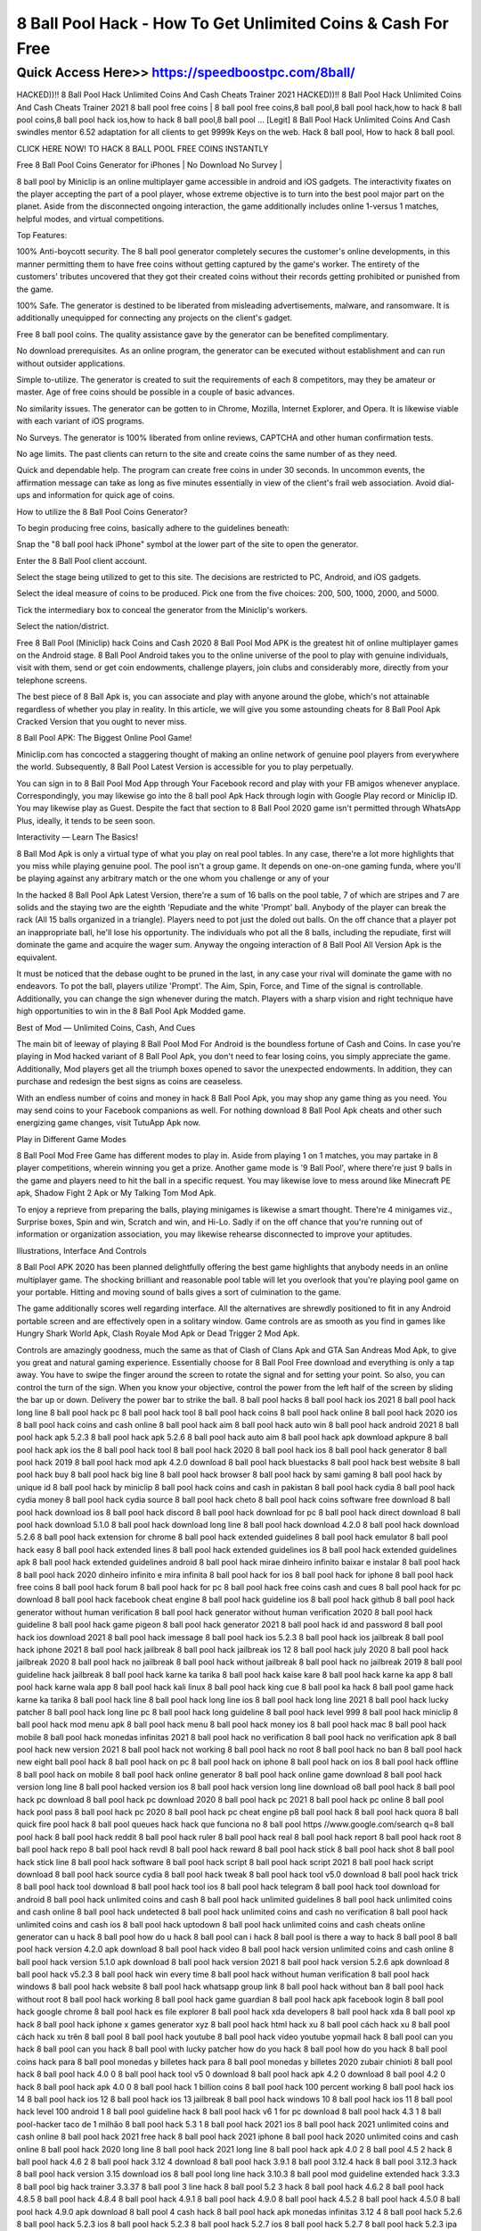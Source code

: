 ****************************************
8 Ball Pool Hack - How To Get Unlimited Coins & Cash For Free
****************************************


Quick Access Here>>   https://speedboostpc.com/8ball/
============


HACKED))!! 8 Ball Pool Hack Unlimited Coins And Cash Cheats Trainer 2021
HACKED))!! 8 Ball Pool Hack Unlimited Coins And Cash Cheats Trainer 2021 8 ball pool free coins | 8 ball pool free coins,8 ball pool,8 ball pool hack,how to hack 8 ball pool coins,8 ball pool hack ios,how to hack 8 ball pool,8 ball pool … [Legit] 8 Ball Pool Hack Unlimited Coins And Cash swindles mentor 6.52 adaptation for all clients to get 9999k Keys on the web. Hack 8 ball pool, How to hack 8 ball pool.


CLICK HERE NOW! TO HACK 8 BALL POOL FREE COINS INSTANTLY



Free 8 Ball Pool Coins Generator for iPhones | No Download No Survey |

8 ball pool by Miniclip is an online multiplayer game accessible in android and iOS gadgets. The interactivity fixates on the player accepting the part of a pool player, whose extreme objective is to turn into the best pool major part on the planet. Aside from the disconnected ongoing interaction, the game additionally includes online 1-versus 1 matches, helpful modes, and virtual competitions.

Top Features:

100% Anti-boycott security. The 8 ball pool generator completely secures the customer's online developments, in this manner permitting them to have free coins without getting captured by the game's worker. The entirety of the customers' tributes uncovered that they got their created coins without their records getting prohibited or punished from the game.

100% Safe. The generator is destined to be liberated from misleading advertisements, malware, and ransomware. It is additionally unequipped for connecting any projects on the client's gadget.

Free 8 ball pool coins. The quality assistance gave by the generator can be benefited complimentary.

No download prerequisites. As an online program, the generator can be executed without establishment and can run without outsider applications.

Simple to-utilize. The generator is created to suit the requirements of each 8 competitors, may they be amateur or master. Age of free coins should be possible in a couple of basic advances.

No similarity issues. The generator can be gotten to in Chrome, Mozilla, Internet Explorer, and Opera. It is likewise viable with each variant of iOS programs.

No Surveys. The generator is 100% liberated from online reviews, CAPTCHA and other human confirmation tests.

No age limits. The past clients can return to the site and create coins the same number of as they need.

Quick and dependable help. The program can create free coins in under 30 seconds. In uncommon events, the affirmation message can take as long as five minutes essentially in view of the client's frail web association. Avoid dial-ups and information for quick age of coins.

How to utilize the 8 Ball Pool Coins Generator?

To begin producing free coins, basically adhere to the guidelines beneath:

Snap the "8 ball pool hack iPhone" symbol at the lower part of the site to open the generator.

Enter the 8 Ball Pool client account.

Select the stage being utilized to get to this site. The decisions are restricted to PC, Android, and iOS gadgets.

Select the ideal measure of coins to be produced. Pick one from the five choices: 200, 500, 1000, 2000, and 5000.

Tick the intermediary box to conceal the generator from the Miniclip's workers.

Select the nation/district.


Free 8 Ball Pool (Miniclip) hack Coins and Cash 2020
8 Ball Pool Mod APK is the greatest hit of online multiplayer games on the Android stage. 8 Ball Pool Android takes you to the online universe of the pool to play with genuine individuals, visit with them, send or get coin endowments, challenge players, join clubs and considerably more, directly from your telephone screens.

The best piece of 8 Ball Apk is, you can associate and play with anyone around the globe, which's not attainable regardless of whether you play in reality. In this article, we will give you some astounding cheats for 8 Ball Pool Apk Cracked Version that you ought to never miss.

8 Ball Pool APK: The Biggest Online Pool Game!

Miniclip.com has concocted a staggering thought of making an online network of genuine pool players from everywhere the world. Subsequently, 8 Ball Pool Latest Version is accessible for you to play perpetually.

You can sign in to 8 Ball Pool Mod App through Your Facebook record and play with your FB amigos whenever anyplace. Correspondingly, you may likewise go into the 8 ball pool Apk Hack through login with Google Play record or Miniclip ID. You may likewise play as Guest. Despite the fact that section to 8 Ball Pool 2020 game isn't permitted through WhatsApp Plus, ideally, it tends to be seen soon.

Interactivity — Learn The Basics!

8 Ball Mod Apk is only a virtual type of what you play on real pool tables. In any case, there're a lot more highlights that you miss while playing genuine pool. The pool isn't a group game. It depends on one-on-one gaming funda, where you'll be playing against any arbitrary match or the one whom you challenge or any of your

In the hacked 8 Ball Pool Apk Latest Version, there're a sum of 16 balls on the pool table, 7 of which are stripes and 7 are solids and the staying two are the eighth 'Repudiate and the white 'Prompt' ball. Anybody of the player can break the rack (All 15 balls organized in a triangle). Players need to pot just the doled out balls. On the off chance that a player pot an inappropriate ball, he'll lose his opportunity. The individuals who pot all the 8 balls, including the repudiate, first will dominate the game and acquire the wager sum. Anyway the ongoing interaction of 8 Ball Pool All Version Apk is the equivalent.

It must be noticed that the debase ought to be pruned in the last, in any case your rival will dominate the game with no endeavors. To pot the ball, players utilize 'Prompt'. The Aim, Spin, Force, and Time of the signal is controllable. Additionally, you can change the sign whenever during the match. Players with a sharp vision and right technique have high opportunities to win in the 8 Ball Pool Apk Modded game.

Best of Mod — Unlimited Coins, Cash, And Cues

The main bit of leeway of playing 8 Ball Pool Mod For Android is the boundless fortune of Cash and Coins. In case you're playing in Mod hacked variant of 8 Ball Pool Apk, you don't need to fear losing coins, you simply appreciate the game. Additionally, Mod players get all the triumph boxes opened to savor the unexpected endowments. In addition, they can purchase and redesign the best signs as coins are ceaseless.

With an endless number of coins and money in hack 8 Ball Pool Apk, you may shop any game thing as you need. You may send coins to your Facebook companions as well. For nothing download 8 Ball Pool Apk cheats and other such energizing game changes, visit TutuApp Apk now.

Play in Different Game Modes

8 Ball Pool Mod Free Game has different modes to play in. Aside from playing 1 on 1 matches, you may partake in 8 player competitions, wherein winning you get a prize. Another game mode is '9 Ball Pool', where there're just 9 balls in the game and players need to hit the ball in a specific request. You may likewise love to mess around like Minecraft PE apk, Shadow Fight 2 Apk or My Talking Tom Mod Apk.

To enjoy a reprieve from preparing the balls, playing minigames is likewise a smart thought. There're 4 minigames viz., Surprise boxes, Spin and win, Scratch and win, and Hi-Lo. Sadly if on the off chance that you're running out of information or organization association, you may likewise rehearse disconnected to improve your aptitudes.

Illustrations, Interface And Controls

8 Ball Pool APK 2020 has been planned delightfully offering the best game highlights that anybody needs in an online multiplayer game. The shocking brilliant and reasonable pool table will let you overlook that you're playing pool game on your portable. Hitting and moving sound of balls gives a sort of culmination to the game.

The game additionally scores well regarding interface. All the alternatives are shrewdly positioned to fit in any Android portable screen and are effectively open in a solitary window. Game controls are as smooth as you find in games like Hungry Shark World Apk, Clash Royale Mod Apk or Dead Trigger 2 Mod Apk.

Controls are amazingly goodness, much the same as that of Clash of Clans Apk and GTA San Andreas Mod Apk, to give you great and natural gaming experience. Essentially choose for 8 Ball Pool Free download and everything is only a tap away. You have to swipe the finger around the screen to rotate the signal and for setting your point. So also, you can control the turn of the sign. When you know your objective, control the power from the left half of the screen by sliding the bar up or down. Delivery the power bar to strike the ball.
8 ball pool hacks
8 ball pool hack ios 2021
8 ball pool hack long line
8 ball pool hack pc
8 ball pool hack tool
8 ball pool hack coins
8 ball pool hack online
8 ball pool hack 2020 ios
8 ball pool hack coins and cash online
8 ball pool hack aim
8 ball pool hack auto win
8 ball pool hack android 2021
8 ball pool hack apk 5.2.3
8 ball pool hack apk 5.2.6
8 ball pool hack auto aim
8 ball pool hack apk download apkpure
8 ball pool hack apk ios
the 8 ball pool hack tool
8 ball pool hack 2020
8 ball pool hack ios
8 ball pool hack generator
8 ball pool hack 2019
8 ball pool hack mod apk 4.2.0 download
8 ball pool hack bluestacks
8 ball pool hack best website
8 ball pool hack buy
8 ball pool hack big line
8 ball pool hack browser
8 ball pool hack by sami gaming
8 ball pool hack by unique id
8 ball pool hack by miniclip
8 ball pool hack coins and cash in pakistan
8 ball pool hack cydia
8 ball pool hack cydia money
8 ball pool hack cydia source
8 ball pool hack cheto
8 ball pool hack coins software free download
8 ball pool hack download ios
8 ball pool hack discord
8 ball pool hack download for pc
8 ball pool hack direct download
8 ball pool hack download 5.1.0
8 ball pool hack download long line
8 ball pool hack download 4.2.0
8 ball pool hack download 5.2.6
8 ball pool hack extension for chrome
8 ball pool hack extended guidelines
8 ball pool hack emulator
8 ball pool hack easy
8 ball pool hack extended lines
8 ball pool hack extended guidelines ios
8 ball pool hack extended guidelines apk
8 ball pool hack extended guidelines android
8 ball pool hack mirae dinheiro infinito
baixar e instalar 8 ball pool hack
8 ball pool hack 2020 dinheiro infinito e mira infinita
8 ball pool hack for ios
8 ball pool hack for iphone
8 ball pool hack free coins
8 ball pool hack forum
8 ball pool hack for pc
8 ball pool hack free coins cash and cues
8 ball pool hack for pc download
8 ball pool hack facebook cheat engine
8 ball pool hack guideline ios
8 ball pool hack github
8 ball pool hack generator without human verification
8 ball pool hack generator without human verification 2020
8 ball pool hack guideline
8 ball pool hack game pigeon
8 ball pool hack generator 2021
8 ball pool hack id and password
8 ball pool hack ios download 2021
8 ball pool hack imessage
8 ball pool hack ios 5.2.3
8 ball pool hack ios jailbreak
8 ball pool hack iphone 2021
8 ball pool hack jailbreak
8 ball pool hack jailbreak ios 12
8 ball pool hack july 2020
8 ball pool hack jailbreak 2020
8 ball pool hack no jailbreak
8 ball pool hack without jailbreak
8 ball pool hack no jailbreak 2019
8 ball pool guideline hack jailbreak
8 ball pool hack karne ka tarika
8 ball pool hack kaise kare
8 ball pool hack karne ka app
8 ball pool hack karne wala app
8 ball pool hack kali linux
8 ball pool hack king cue
8 ball pool ka hack
8 ball pool game hack karne ka tarika
8 ball pool hack line
8 ball pool hack long line ios
8 ball pool hack long line 2021
8 ball pool hack lucky patcher
8 ball pool hack long line pc
8 ball pool hack long guideline
8 ball pool hack level 999
8 ball pool hack miniclip
8 ball pool hack mod menu apk
8 ball pool hack menu
8 ball pool hack money ios
8 ball pool hack mac
8 ball pool hack mobile
8 ball pool hack monedas infinitas 2021
8 ball pool hack no verification
8 ball pool hack no verification apk
8 ball pool hack new version 2021
8 ball pool hack not working
8 ball pool hack no root
8 ball pool hack no ban
8 ball pool hack new
eight ball pool hack
8 ball pool hack on pc
8 ball pool hack on iphone
8 ball pool hack on ios
8 ball pool hack offline
8 ball pool hack on mobile
8 ball pool hack online generator
8 ball pool hack online game download
8 ball pool hack version long line
8 ball pool hacked version ios
8 ball pool hack version long line download
o8 ball pool hack
8 ball pool hack pc download
8 ball pool hack pc download 2020
8 ball pool hack pc 2021
8 ball pool hack pc online
8 ball pool hack pool pass
8 ball pool hack pc 2020
8 ball pool hack pc cheat engine
p8 ball pool hack
8 ball pool hack quora
8 ball quick fire pool hack
8 ball pool queues hack
hack que funciona no 8 ball pool
https //www.google.com/search q=8 ball pool hack
8 ball pool hack reddit
8 ball pool hack ruler
8 ball pool hack real
8 ball pool hack report
8 ball pool hack root
8 ball pool hack repo
8 ball pool hack revdl
8 ball pool hack reward
8 ball pool hack stick
8 ball pool hack shot
8 ball pool hack stick line
8 ball pool hack software
8 ball pool hack script
8 ball pool hack script 2021
8 ball pool hack script download
8 ball pool hack source cydia
8 ball pool hack tweak
8 ball pool hack tool v5.0 download
8 ball pool hack trick
8 ball pool hack tool download
8 ball pool hack tool ios
8 ball pool hack telegram
8 ball pool hack tool download for android
8 ball pool hack unlimited coins and cash
8 ball pool hack unlimited guidelines
8 ball pool hack unlimited coins and cash online
8 ball pool hack undetected
8 ball pool hack unlimited coins and cash no verification
8 ball pool hack unlimited coins and cash ios
8 ball pool hack uptodown
8 ball pool hack unlimited coins and cash cheats online generator
can u hack 8 ball pool
how do u hack 8 ball pool
can i hack 8 ball pool
is there a way to hack 8 ball pool
8 ball pool hack version 4.2.0 apk download
8 ball pool hack video
8 ball pool hack version unlimited coins and cash online
8 ball pool hack version 5.1.0 apk download
8 ball pool hack version 2021
8 ball pool hack version 5.2.6 apk download
8 ball pool hack v5.2.3
8 ball pool hack win every time
8 ball pool hack without human verification
8 ball pool hack windows
8 ball pool hack website
8 ball pool hack whatsapp group link
8 ball pool hack without ban
8 ball pool hack without root
8 ball pool hack working
8 ball pool hack game guardian
8 ball pool hack apk facebook login
8 ball pool hack google chrome
8 ball pool hack es file explorer
8 ball pool hack xda developers
8 ball pool hack xda
8 ball pool xp hack
8 ball pool hack iphone x
games generator xyz 8 ball pool hack html
hack xu 8 ball pool
cách hack xu 8 ball pool
cách hack xu trên 8 ball pool
8 ball pool hack youtube
8 ball pool hack video youtube
yopmail hack 8 ball pool
can you hack 8 ball pool
can you hack 8 ball pool with lucky patcher
how do you hack 8 ball pool
how do you hack 8 ball pool coins
hack para 8 ball pool monedas y billetes
hack para 8 ball pool monedas y billetes 2020
zubair chinioti 8 ball pool hack
8 ball pool hack 4.0 0
8 ball pool hack tool v5 0 download
8 ball pool hack apk 4.2 0 download
8 ball pool 4.2 0 hack
8 ball pool hack apk 4.0 0
8 ball pool hack 1 billion coins
8 ball pool hack 100 percent working
8 ball pool hack ios 14
8 ball pool hack ios 12
8 ball pool hack ios 13 jailbreak
8 ball pool hack windows 10
8 ball pool hack ios 11
8 ball pool hack level 100
android 1 8 ball pool guideline hack
8 ball pool hack v6 1 for pc download
8 ball pool hack 4.3 1
8 ball pool-hacker taco de 1 milhão
8 ball pool hack 5.3 1
8 ball pool hack 2021 ios
8 ball pool hack 2021 unlimited coins and cash online
8 ball pool hack 2021 free hack
8 ball pool hack 2021 iphone
8 ball pool hack 2020 unlimited coins and cash online
8 ball pool hack 2020 long line
8 ball pool hack 2021 long line
8 ball pool hack apk 4.0 2
8 ball pool 4.5 2 hack
8 ball pool hack 4.6 2
8 ball pool hack 3.12 4 download
8 ball pool hack 3.9.1
8 ball pool 3.12.4 hack
8 ball pool 3.12.3 hack
8 ball pool hack version 3.15 download ios
8 ball pool long line hack 3.10.3
8 ball pool mod guideline extended hack 3.3.3
8 ball pool big hack trainer 3.3.37
8 ball pool 3 line hack
8 ball pool 5.2 3 hack
8 ball pool hack 4.6.2
8 ball pool hack 4.8.5
8 ball pool hack 4.8.4
8 ball pool hack 4.9.1
8 ball pool hack 4.9.0
8 ball pool hack 4.5.2
8 ball pool hack 4.5.0
8 ball pool hack 4.9.0 apk download
8 ball pool 4 cash hack
8 ball pool hack apk monedas infinitas 3.12 4
8 ball pool hack 5.2.6
8 ball pool hack 5.2.3 ios
8 ball pool hack 5.2.3
8 ball pool hack 5.2.7 ios
8 ball pool hack 5.2.7
8 ball pool hack 5.2.3 ipa
8 ball pool hack 5.3.1
8 ball pool hack 5.3.1 apk download
